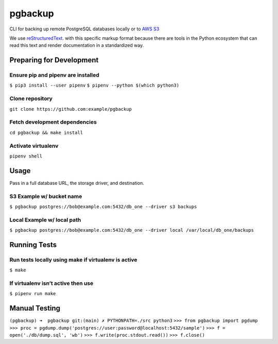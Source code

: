 ========
pgbackup
========

CLI for backing up remote PostgreSQL databases locally or to `AWS S3 <https://aws.amazon.com/fr/s3/>`_

We use `reStructuredText <https://docutils.sourceforge.io>`_. with this specific markup format because there are tools in the Python ecosystem that can read this text and render documentation in a standardized way. 

Preparing for Development
=========================

Ensure pip and pipenv are installed
-----------------------------------

``$ pip3 install --user pipenv``
``$ pipenv --python $(which python3)``

Clone repository
----------------
   
``git clone https://github.com:example/pgbackup``

Fetch development dependencies
-----------------------------------------------------
   
``cd pgbackup && make install``

Activate virtualenv
-------------------
   
``pipenv shell``


Usage
=====

Pass in a full database URL, the storage driver, and destination.

S3 Example w/ bucket name
--------------------------

``$ pgbackup postgres://bob@example.com:5432/db_one --driver s3 backups``

Local Example w/ local path
---------------------------

``$ pgbackup postgres://bob@example.com:5432/db_one --driver local /var/local/db_one/backups``


Running Tests
=============

Run tests locally using make if virtualenv is active
----------------------------------------------------

``$ make``

If virtualenv isn’t active then use
-----------------------------------

``$ pipenv run make``


Manual Testing
==============

``(pgbackup) ➜  pgbackup git:(main) ✗ PYTHONPATH=./src python3``
``>>> from pgbackup import pgdump``
``>>> proc = pgdump.dump('postgres://user:password@localhost:5432/sample')``
``>>> f = open('./db/dump.sql', 'wb')``
``>>> f.write(proc.stdout.read())``
``>>> f.close()``

